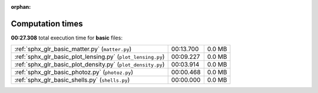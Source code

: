 
:orphan:

.. _sphx_glr_basic_sg_execution_times:

Computation times
=================
**00:27.308** total execution time for **basic** files:

+-------------------------------------------------------------+-----------+--------+
| :ref:`sphx_glr_basic_matter.py` (``matter.py``)             | 00:13.700 | 0.0 MB |
+-------------------------------------------------------------+-----------+--------+
| :ref:`sphx_glr_basic_plot_lensing.py` (``plot_lensing.py``) | 00:09.227 | 0.0 MB |
+-------------------------------------------------------------+-----------+--------+
| :ref:`sphx_glr_basic_plot_density.py` (``plot_density.py``) | 00:03.914 | 0.0 MB |
+-------------------------------------------------------------+-----------+--------+
| :ref:`sphx_glr_basic_photoz.py` (``photoz.py``)             | 00:00.468 | 0.0 MB |
+-------------------------------------------------------------+-----------+--------+
| :ref:`sphx_glr_basic_shells.py` (``shells.py``)             | 00:00.000 | 0.0 MB |
+-------------------------------------------------------------+-----------+--------+
